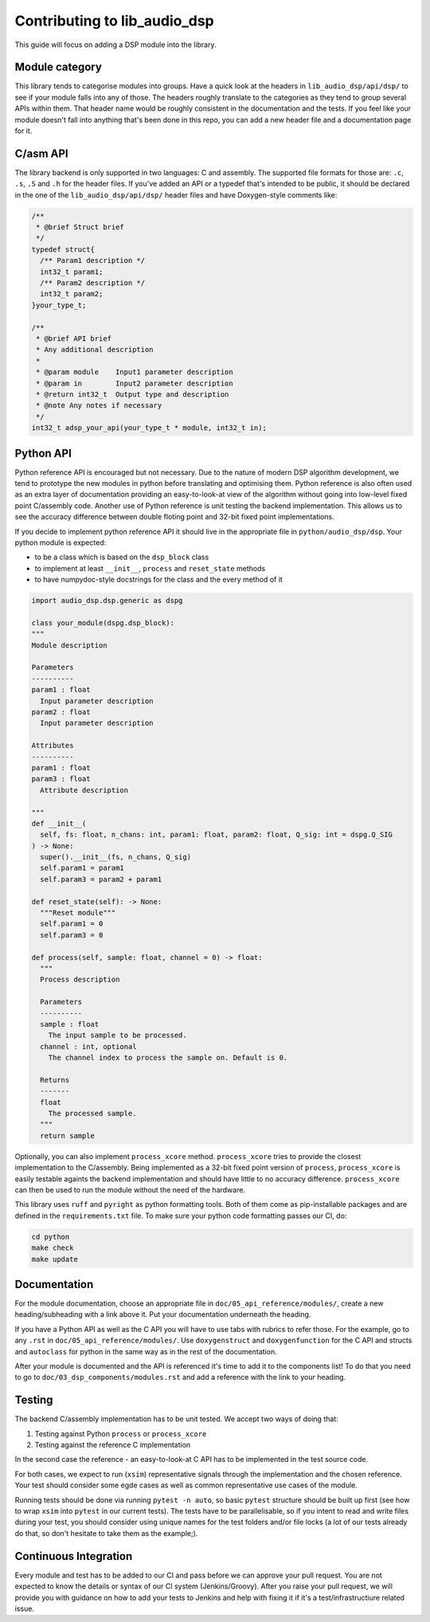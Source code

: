 #############################
Contributing to lib_audio_dsp
#############################

This guide will focus on adding a DSP module into the library.

Module category
***************

This library tends to categorise modules into groups.
Have a quick look at the headers in ``lib_audio_dsp/api/dsp/`` to see if your module falls into any of those.
The headers roughly translate to the categories as they tend to group several APIs within them.
That header name would be roughly consistent in the documentation and the tests.
If you feel like your module doesn't fall into anything that's been done in this repo,
you can add a new header file and a documentation page for it.

C/asm API
*********

The library backend is only supported in two languages: C and assembly.
The supported file formats for those are: ``.c``, ``.s``, ``.S`` and ``.h`` for the header files. 
If you've added an API or a typedef that's intended to be public,
it should be declared in the one of the ``lib_audio_dsp/api/dsp/`` header files and have Doxygen-style comments like:

.. code-block:: C

  /**
   * @brief Struct brief
   */
  typedef struct{
    /** Param1 description */
    int32_t param1;
    /** Param2 description */
    int32_t param2;
  }your_type_t;

  /**
   * @brief API brief
   * Any additional description
   *
   * @param module    Input1 parameter description
   * @param in        Input2 parameter description
   * @return int32_t  Output type and description
   * @note Any notes if necessary
   */
  int32_t adsp_your_api(your_type_t * module, int32_t in);

Python API
**********

Python reference API is encouraged but not necessary.
Due to the nature of modern DSP algorithm development,
we tend to prototype the new modules in python before translating and optimising them.
Python reference is also often used as an extra layer of documentation providing an easy-to-look-at view of the
algorithm without going into low-level fixed point C/assembly code.
Another use of Python reference is unit testing the backend implementation.
This allows us to see the accuracy difference between double floting point and 32-bit fixed point implementations.

If you decide to implement python reference API it should live in the appropriate file in ``python/audio_dsp/dsp``.
Your python module is expected:

- to be a class which is based on the ``dsp_block`` class
- to implement at least ``__init__``, ``process`` and ``reset_state`` methods
- to have numpydoc-style docstrings for the class and the every method of it

.. code-block:: python

  import audio_dsp.dsp.generic as dspg

  class your_module(dspg.dsp_block):
  """
  Module description

  Parameters
  ----------
  param1 : float
    Input parameter description
  param2 : float
    Input parameter description

  Attributes
  ----------
  param1 : float
  param3 : float
    Attribute description

  """
  def __init__(
    self, fs: float, n_chans: int, param1: float, param2: float, Q_sig: int = dspg.Q_SIG
  ) -> None:
    super().__init__(fs, n_chans, Q_sig)
    self.param1 = param1
    self.param3 = param2 + param1

  def reset_state(self): -> None:
    """Reset module"""
    self.param1 = 0
    self.param3 = 0

  def process(self, sample: float, channel = 0) -> float:
    """
    Process description

    Parameters
    ----------
    sample : float
      The input sample to be processed.
    channel : int, optional
      The channel index to process the sample on. Default is 0.

    Returns
    -------
    float
      The processed sample.
    """
    return sample

Optionally, you can also implement ``process_xcore`` method.
``process_xcore`` tries to provide the closest implementation to the C/assembly.
Being implemented as a 32-bit fixed point version of ``process``,
``process_xcore`` is easily testable againts the backend implementation
and should have little to no accuracy difference.
``process_xcore`` can then be used to run the module without the need of the hardware.

This library uses ``ruff`` and ``pyright`` as python formatting tools.
Both of them come as pip-installable packages and are defined in the ``requirements.txt`` file.
To make sure your python code formatting passes our CI, do:

.. code-block:: console

  cd python
  make check
  make update

Documentation
*************

For the module documentation, choose an appropriate file in ``doc/05_api_reference/modules/``,
create a new heading/subheading with a link above it.
Put your documentation underneath the heading.

If you have a Python API as well as the C API you will have to use tabs with rubrics to refer those.
For the example, go to any ``.rst`` in ``doc/05_api_reference/modules/``.
Use ``doxygenstruct`` and ``doxygenfunction`` for the C API and structs and
``autoclass`` for python in the same way as in the rest of the documentation.

After your module is documented and the API is referenced it's time to add it to the components list!
To do that you need to go to ``doc/03_dsp_components/modules.rst``
and add a reference with the link to your heading.

Testing
*******

The backend C/assembly implementation has to be unit tested.
We accept two ways of doing that:

#. Testing against Python ``process`` or ``process_xcore``
#. Testing against the reference C implementation

In the second case the reference - an easy-to-look-at C API has to be implemented in the test source code.

For both cases, we expect to run (``xsim``) representative signals through the implementation and the chosen reference.
Your test should consider some egde cases as well as common representative use cases of the module.

Running tests should be done via running ``pytest -n auto``, so basic ``pytest`` structure should be built up first
(see how to wrap ``xsim`` into ``pytest`` in our current tests).
The tests have to be parallelisable, so if you intent to read and write files during your test,
you should consider using unique names for the test folders and/or file locks
(a lot of our tests already do that, so don't hesitate to take them as the example;).

Continuous Integration
**********************

Every module and test has to be added to our CI and pass before we can approve your pull request.
You are not expected to know the details or syntax of our CI system (Jenkins/Groovy).
After you raise your pull request, we will provide you with guidance on how to add your tests to Jenkins
and help with fixing it if it's a test/infrastructiure related issue.
